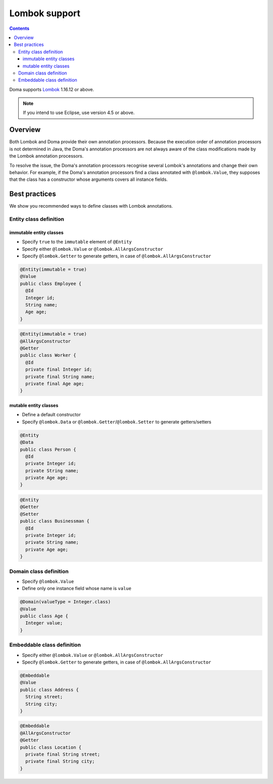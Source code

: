 ==============
Lombok support
==============

.. contents::
   :depth: 3

Doma supports `Lombok <https://projectlombok.org/>`_ 1.16.12 or above.

.. note::

  If you intend to use Eclipse, use version 4.5 or above.

Overview
========

Both Lombok and Doma provide their own annotation processors.
Because the execution order of annotation processors is not determined in Java,
the Doma's annotation processors are not always aware of the class modifications made by
the Lombok annotation processors.

To resolve the issue, the Doma's annotation processors recognise several Lombok's annotations
and change their own behavior.
For example, if the Doma's annotation processors find a class annotated with ``@lombok.Value``,
they supposes that the class has a constructor whose arguments covers all instance fields.

Best practices
==============

We show you recommended ways to define classes with Lombok annotations.

Entity class definition
-----------------------

immutable entity classes
~~~~~~~~~~~~~~~~~~~~~~~~

* Specify ``true`` to the ``immutable`` element of ``@Entity``
* Specify either ``@lombok.Value`` or ``@lombok.AllArgsConstructor``
* Specify ``@lombok.Getter`` to generate getters, in case of ``@lombok.AllArgsConstructor``

.. code-block:: java

  @Entity(immutable = true)
  @Value
  public class Employee {
    @Id
    Integer id;
    String name;
    Age age;
  }

.. code-block:: java

  @Entity(immutable = true)
  @AllArgsConstructor
  @Getter
  public class Worker {
    @Id
    private final Integer id;
    private final String name;
    private final Age age;
  }

mutable entity classes
~~~~~~~~~~~~~~~~~~~~~~

* Define a default constructor
* Specify ``@lombok.Data`` or ``@lombok.Getter``/``@lombok.Setter`` to generate getters/setters

.. code-block:: java

  @Entity
  @Data
  public class Person {
    @Id
    private Integer id;
    private String name;
    private Age age;
  }

.. code-block:: java

  @Entity
  @Getter
  @Setter
  public class Businessman {
    @Id
    private Integer id;
    private String name;
    private Age age;
  }

Domain class definition
-----------------------

* Specify ``@lombok.Value``
* Define only one instance field whose name is ``value``

.. code-block:: java

  @Domain(valueType = Integer.class)
  @Value
  public class Age {
    Integer value;
  }

Embeddable class definition
---------------------------

* Specify either ``@lombok.Value`` or ``@lombok.AllArgsConstructor``
* Specify ``@lombok.Getter`` to generate getters, in case of ``@lombok.AllArgsConstructor``

.. code-block:: java

  @Embeddable
  @Value
  public class Address {
    String street;
    String city;
  }

.. code-block:: java

  @Embeddable
  @AllArgsConstructor
  @Getter
  public class Location {
    private final String street;
    private final String city;
  }
